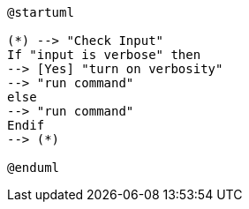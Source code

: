 [plantuml,"plantuml-demo"]
....
@startuml

(*) --> "Check Input"
If "input is verbose" then
--> [Yes] "turn on verbosity"
--> "run command"
else
--> "run command"
Endif
--> (*)

@enduml

....